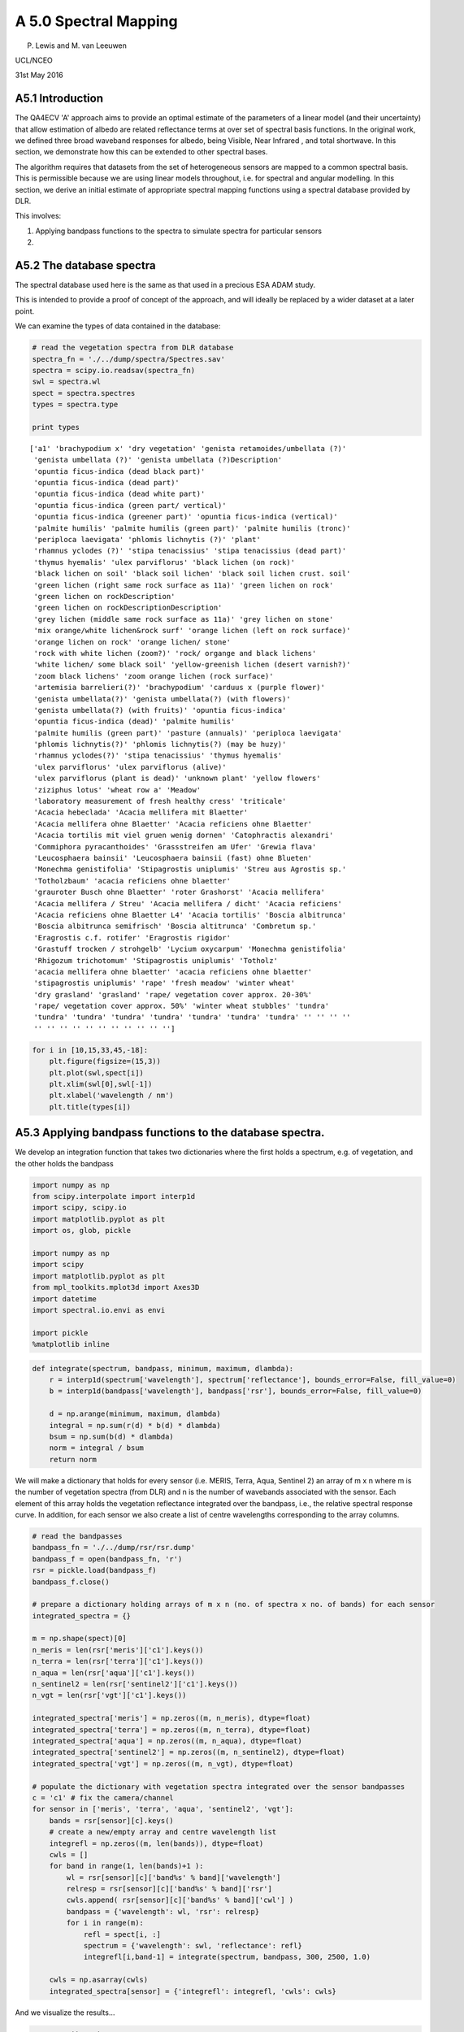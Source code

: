 
A 5.0 Spectral Mapping
======================

P. Lewis and M. van Leeuwen

UCL/NCEO

31st May 2016

A5.1 Introduction
-----------------

The QA4ECV 'A' approach aims to provide an optimal estimate of the
parameters of a linear model (and their uncertainty) that allow
estimation of albedo are related reflectance terms at over set of
spectral basis functions. In the original work, we defined three broad
waveband responses for albedo, being Visible, Near Infrared , and total
shortwave. In this section, we demonstrate how this can be extended to
other spectral bases.

The algorithm requires that datasets from the set of heterogeneous
sensors are mapped to a common spectral basis. This is permissible
because we are using linear models throughout, i.e. for spectral and
angular modelling. In this section, we derive an initial estimate of
appropriate spectral mapping functions using a spectral database
provided by DLR.

This involves:

1. Applying bandpass functions to the spectra to simulate spectra for
   particular sensors
2. 

A5.2 The database spectra
-------------------------

The spectral database used here is the same as that used in a precious
ESA ADAM study.

This is intended to provide a proof of concept of the approach, and will
ideally be replaced by a wider dataset at a later point.

We can examine the types of data contained in the database:

.. code:: python

    # read the vegetation spectra from DLR database
    spectra_fn = './../dump/spectra/Spectres.sav'
    spectra = scipy.io.readsav(spectra_fn)
    swl = spectra.wl
    spect = spectra.spectres
    types = spectra.type
    
    print types


.. parsed-literal::

    ['a1' 'brachypodium x' 'dry vegetation' 'genista retamoides/umbellata (?)'
     'genista umbellata (?)' 'genista umbellata (?)Description'
     'opuntia ficus-indica (dead black part)'
     'opuntia ficus-indica (dead part)'
     'opuntia ficus-indica (dead white part)'
     'opuntia ficus-indica (green part/ vertical)'
     'opuntia ficus-indica (greener part)' 'opuntia ficus-indica (vertical)'
     'palmite humilis' 'palmite humilis (green part)' 'palmite humilis (tronc)'
     'periploca laevigata' 'phlomis lichnytis (?)' 'plant'
     'rhamnus yclodes (?)' 'stipa tenacissius' 'stipa tenacissius (dead part)'
     'thymus hyemalis' 'ulex parviflorus' 'black lichen (on rock)'
     'black lichen on soil' 'black soil lichen' 'black soil lichen crust. soil'
     'green lichen (right same rock surface as 11a)' 'green lichen on rock'
     'green lichen on rockDescription'
     'green lichen on rockDescriptionDescription'
     'grey lichen (middle same rock surface as 11a)' 'grey lichen on stone'
     'mix orange/white lichen&rock surf' 'orange lichen (left on rock surface)'
     'orange lichen on rock' 'orange lichen/ stone'
     'rock with white lichen (zoom?)' 'rock/ organge and black lichens'
     'white lichen/ some black soil' 'yellow-greenish lichen (desert varnish?)'
     'zoom black lichens' 'zoom orange lichen (rock surface)'
     'artemisia barrelieri(?)' 'brachypodium' 'carduus x (purple flower)'
     'genista umbellata(?)' 'genista umbellata(?) (with flowers)'
     'genista umbellata(?) (with fruits)' 'opuntia ficus-indica'
     'opuntia ficus-indica (dead)' 'palmite humilis'
     'palmite humilis (green part)' 'pasture (annuals)' 'periploca laevigata'
     'phlomis lichnytis(?)' 'phlomis lichnytis(?) (may be huzy)'
     'rhamnus yclodes(?)' 'stipa tenacissius' 'thymus hyemalis'
     'ulex parviflorus' 'ulex parviflorus (alive)'
     'ulex parviflorus (plant is dead)' 'unknown plant' 'yellow flowers'
     'ziziphus lotus' 'wheat row a' 'Meadow'
     'laboratory measurement of fresh healthy cress' 'triticale'
     'Acacia hebeclada' 'Acacia mellifera mit Blaetter'
     'Acacia mellifera ohne Blaetter' 'Acacia reficiens ohne Blaetter'
     'Acacia tortilis mit viel gruen wenig dornen' 'Catophractis alexandri'
     'Commiphora pyracanthoides' 'Grassstreifen am Ufer' 'Grewia flava'
     'Leucosphaera bainsii' 'Leucosphaera bainsii (fast) ohne Blueten'
     'Monechma genistifolia' 'Stipagrostis uniplumis' 'Streu aus Agrostis sp.'
     'Totholzbaum' 'acacia reficiens ohne blaetter'
     'grauroter Busch ohne Blaetter' 'roter Grashorst' 'Acacia mellifera'
     'Acacia mellifera / Streu' 'Acacia mellifera / dicht' 'Acacia reficiens'
     'Acacia reficiens ohne Blaetter L4' 'Acacia tortilis' 'Boscia albitrunca'
     'Boscia albitrunca semifrisch' 'Boscia altitrunca' 'Combretum sp.'
     'Eragrostis c.f. rotifer' 'Eragrostis rigidor'
     'Grastuff trocken / strohgelb' 'Lycium oxycarpum' 'Monechma genistifolia'
     'Rhigozum trichotomum' 'Stipagrostis uniplumis' 'Totholz'
     'acacia mellifera ohne blaetter' 'acacia reficiens ohne blaetter'
     'stipagrostis uniplumis' 'rape' 'fresh meadow' 'winter wheat'
     'dry grasland' 'grasland' 'rape/ vegetation cover approx. 20-30%'
     'rape/ vegetation cover approx. 50%' 'winter wheat stubbles' 'tundra'
     'tundra' 'tundra' 'tundra' 'tundra' 'tundra' 'tundra' 'tundra' '' '' '' ''
     '' '' '' '' '' '' '' '' '' '' '']


.. code:: python

    for i in [10,15,33,45,-18]:
        plt.figure(figsize=(15,3))
        plt.plot(swl,spect[i])
        plt.xlim(swl[0],swl[-1])
        plt.xlabel('wavelength / nm')
        plt.title(types[i])



.. image:: output_4_0.png



.. image:: output_4_1.png



.. image:: output_4_2.png



.. image:: output_4_3.png



.. image:: output_4_4.png


A5.3 Applying bandpass functions to the database spectra.
---------------------------------------------------------

We develop an integration function that takes two dictionaries where the
first holds a spectrum, e.g. of vegetation, and the other holds the
bandpass

.. code:: python

    import numpy as np
    from scipy.interpolate import interp1d
    import scipy, scipy.io
    import matplotlib.pyplot as plt
    import os, glob, pickle
    
    import numpy as np
    import scipy
    import matplotlib.pyplot as plt
    from mpl_toolkits.mplot3d import Axes3D
    import datetime
    import spectral.io.envi as envi
    
    import pickle
    %matplotlib inline

.. code:: python

    def integrate(spectrum, bandpass, minimum, maximum, dlambda):
        r = interp1d(spectrum['wavelength'], spectrum['reflectance'], bounds_error=False, fill_value=0)
        b = interp1d(bandpass['wavelength'], bandpass['rsr'], bounds_error=False, fill_value=0)
        
        d = np.arange(minimum, maximum, dlambda)
        integral = np.sum(r(d) * b(d) * dlambda)
        bsum = np.sum(b(d) * dlambda)
        norm = integral / bsum
        return norm

We will make a dictionary that holds for every sensor (i.e. MERIS,
Terra, Aqua, Sentinel 2) an array of m x n where m is the number of
vegetation spectra (from DLR) and n is the number of wavebands
associated with the sensor. Each element of this array holds the
vegetation reflectance integrated over the bandpass, i.e., the relative
spectral response curve. In addition, for each sensor we also create a
list of centre wavelengths corresponding to the array columns.

.. code:: python

    # read the bandpasses
    bandpass_fn = './../dump/rsr/rsr.dump'
    bandpass_f = open(bandpass_fn, 'r')
    rsr = pickle.load(bandpass_f)
    bandpass_f.close()
    
    # prepare a dictionary holding arrays of m x n (no. of spectra x no. of bands) for each sensor
    integrated_spectra = {}
    
    m = np.shape(spect)[0]
    n_meris = len(rsr['meris']['c1'].keys())
    n_terra = len(rsr['terra']['c1'].keys())
    n_aqua = len(rsr['aqua']['c1'].keys())
    n_sentinel2 = len(rsr['sentinel2']['c1'].keys())
    n_vgt = len(rsr['vgt']['c1'].keys())
    
    integrated_spectra['meris'] = np.zeros((m, n_meris), dtype=float)
    integrated_spectra['terra'] = np.zeros((m, n_terra), dtype=float)
    integrated_spectra['aqua'] = np.zeros((m, n_aqua), dtype=float)
    integrated_spectra['sentinel2'] = np.zeros((m, n_sentinel2), dtype=float)
    integrated_spectra['vgt'] = np.zeros((m, n_vgt), dtype=float)
    
    # populate the dictionary with vegetation spectra integrated over the sensor bandpasses
    c = 'c1' # fix the camera/channel
    for sensor in ['meris', 'terra', 'aqua', 'sentinel2', 'vgt']:
        bands = rsr[sensor][c].keys()
        # create a new/empty array and centre wavelength list
        integrefl = np.zeros((m, len(bands)), dtype=float)
        cwls = []
        for band in range(1, len(bands)+1 ):
            wl = rsr[sensor][c]['band%s' % band]['wavelength']
            relresp = rsr[sensor][c]['band%s' % band]['rsr']
            cwls.append( rsr[sensor][c]['band%s' % band]['cwl'] )
            bandpass = {'wavelength': wl, 'rsr': relresp}
            for i in range(m):
                refl = spect[i, :]
                spectrum = {'wavelength': swl, 'reflectance': refl}
                integrefl[i,band-1] = integrate(spectrum, bandpass, 300, 2500, 1.0)
        
        cwls = np.asarray(cwls)
        integrated_spectra[sensor] = {'integrefl': integrefl, 'cwls': cwls}

And we visualize the results...

.. code:: python

    sensor = 'terra'
    plt.figure(figsize=(15,3))
    plt.imshow( integrated_spectra[sensor]['integrefl'].T, interpolation='none' )
    print integrated_spectra[sensor]['cwls']
    plt.show()


.. parsed-literal::

    [  646.2956733    856.47984028   465.7423988    553.73622982  1242.16286011
      1629.40788053  2114.21403827]



.. image:: output_12_1.png


.. code:: python

    sensor = 'sentinel2'
    # plot in order of band numbers, not necessarily in order of their centre wavelengths...
    plt.figure(figsize=(15,3))
    plt.imshow(integrated_spectra[sensor]['integrefl'].T, interpolation='none')
    plt.show()



.. image:: output_13_0.png


For one sensor, plot the integrated reflectance (i.e. vegetation
spectrum integrated over the sensor bandpasses).

.. code:: python

    sensor = 'sentinel2'
    plt.figure(figsize=(15,3))
    for i in range(0, m, 10): # pick some vegetation spectra
        # sort the second dimenions of our integrefl array w.r.t. cwls
        cwls = integrated_spectra[sensor]['cwls']
        e = np.argsort(cwls)
        integrefl = integrated_spectra[sensor]['integrefl'][i,:]
        plt.plot( cwls[e], integrefl[e])
        plt.plot( cwls[e], integrefl[e], '+' )
    plt.xlim(cwls[e][0],cwls[e][-1])
    plt.show()



.. image:: output_15_0.png


For one specific vegetation spectrum, plot the reflectance integrated
over the sensor bandpasses for all sensor-band combinations.

.. code:: python

    spect_no = 10
    plt.figure(figsize=(15,3))
    plt.plot(swl, spect[spect_no,:], 'k-')
    
    for sensor in ['meris', 'terra', 'aqua', 'sentinel2', 'vgt']:
        # do some sorting of the second dimension of our integrefl array
        cwls = integrated_spectra[sensor]['cwls']
        e = np.argsort(cwls)
        integrefl = integrated_spectra[sensor]['integrefl'][spect_no,:]
        cwls = cwls[e]
        integrefl = integrefl[e]    
        plt.plot(cwls, integrefl, 'o', label=sensor)
    plt.xlim(cwls[e][0],cwls[e][-1])
    plt.legend()
    plt.show()



.. image:: output_17_0.png


.. code:: python

    # save
    fl = open('./../dump/integrated_spectra/integrated_spectra.dump', 'w')
    pickle.dump(integrated_spectra, fl)
    fl.close()

A5.4 Finding linear mappings for the different sensors
------------------------------------------------------

In this section, we develop the set of linear mapping functions.

These are texsted with a subset of the data (27 samples), with the resul
used for training.

.. code:: python

    def fit(X, y):
        # solve normal equations
        beta_hat = (X.T * X).I * X.T * y
        
        # estimate y given X
        y_hat = X * beta_hat
        
        # compute the variance of y given X, var(y|X) = var(epsilon|X)
        e = y - y_hat
        var_y_given_X = np.std(e)**2 # this value is the sum (product?) of the
        # conditional variance and the variance that results from not knowing
        # the true values of beta
        return beta_hat, var_y_given_X
    
    def evaluate(Xnew, X, beta_hat, var_y_given_X):
        # evaluate the model at values in Xnew
        y_pred = Xnew * beta_hat
        
        # compute variance of 
        u = var_y_given_X * (1.0 + Xnew * (X.T * X).I * Xnew.T)
        var_pred = np.diag(u)
        
        return y_pred, var_pred
    
    # copied from: http://adorio-research.org/wordpress/?p=1932
    def AIC(RSS, k, n):
        """
        Computes the Akaike Information Criterion.
     
           RSS-residual sum of squares of the fitting errors.
           k  - number of fitted parameters.
           n  - number of observations.
        """
        AIC = 2 * k + n * (np.log(2 * np.pi * RSS/n) + 1)
        return AIC

.. code:: python

    fn = './../dump/integrated_spectra/integrated_spectra.dump'
    fl = open(fn, 'r')
    integrated_spectra = pickle.load(fl)
    fl.close()

.. code:: python

    # Create sets of test and training data
    test_size = 27
    
    n = 125 # number of observations or spectra in the DLR database
    training_size = n - test_size
    spectrum_numbers = np.arange(n)
    training_idxs = np.sort( np.random.choice(n, size=training_size, replace=False ) ).astype(int)
    test_idxs = np.delete(spectrum_numbers, training_idxs)
    
    print 'training', training_idxs
    print ''
    print 'testing', test_idxs


.. parsed-literal::

    training [  0   1   4   6   7   8   9  10  11  12  13  14  15  16  17  18  19  20
      21  22  23  24  26  27  30  34  35  36  37  40  41  43  44  45  46  49
      50  51  52  53  54  55  57  59  62  63  64  65  66  67  68  69  70  72
      73  74  75  76  77  78  79  80  81  82  83  84  85  86  89  91  92  93
      94  96  97  98  99 100 102 103 104 105 106 107 108 109 110 112 113 114
     115 116 119 120 121 122 123 124]
    
    testing [  2   3   5  25  28  29  31  32  33  38  39  42  47  48  56  58  60  61
      71  87  88  90  95 101 111 117 118]


.. code:: python

    # for a given sensor A
    # ... for a given band
    # ... ... for another given sensor B
    # ... ... ... compute distance (wavelength) between bands of B to the selected band of A
    # ... ... ... build linear models that map bands of B to the band of A, always include bands nearer to the selected band of A
    # ... ... ... compute an information criterion, e.g. Akaike's index
    # ... ... ... store everything in a dictionary format
    
    mappings = {}
    
    sensors = ['terra', 'aqua', 'meris', 'sentinel2', 'vgt']
    for sensorA in sensors:
        print sensorA
        
        cwlsA = integrated_spectra[sensorA]['cwls']
        mappings[sensorA] = {}
        
        for bandA, cwlA in enumerate(cwlsA):
            # get observations y that we want to map to
            integreflA = integrated_spectra[sensorA]['integrefl']
            y = np.matrix( integreflA[training_idxs,:][:,bandA] ).T
            mappings[sensorA][bandA] = {}
    
            for sensorB in sensors:
                if sensorA == sensorB:
                    continue
                
                mappings[sensorA][bandA][sensorB] = {}
                
                # compute distance between band of sensorA and bands of sensorB
                cwlsB = integrated_spectra[sensorB]['cwls']
                dist = cwlsB - cwlA
                e = np.argsort(dist)
                
                # build design matrices X with band observation of sensorB
                integreflB = integrated_spectra[sensorB]['integrefl']
                aic_previous = np.inf
                for i in range(1, len(e)+1): # test the first five bands
                    bandsB = e[0:i]
                    k = len(bandsB) # number of fitted parameters
                    assert np.shape(integreflB)[0] == np.shape(integreflA)[0]
                    X_ = integreflB[training_idxs,:][:,bandsB] # of shape number of training samples x number of bands considered in linear regression
                    
                    X = np.matrix( np.hstack(( np.ones(training_size).reshape((training_size, 1)), X_ )) )
                    # should we apply some weighting? and how?
                    beta_hat, var_y_given_X = fit(X, y)
                    y_pred, var_pred = evaluate(X, X, beta_hat, var_y_given_X)
                    RSS = (y_pred - y).T * (y_pred - y)
                    aic = float(AIC(RSS, k, n))
                    
                    if aic < aic_previous:
                        mappings[sensorA][bandA][sensorB] = {'bandsB':bandsB, 'cwls':cwlsB[bandsB], \
                                                       'beta_hat':beta_hat, 'AIC':aic, 'var_y_given_X': var_y_given_X}
                        aic_previous = aic
    



.. parsed-literal::

    terra
    aqua
    meris
    sentinel2
    vgt


Part of the quality assurance here is that the test samples should
mostly lie within the confidence interval.

.. code:: python

    sensorA = 'sentinel2'
    bandA = 9
    sensorB = 'vgt'
    
    cwlA = integrated_spectra[sensorA]['cwls'][bandA]
    y = integrated_spectra[sensorA]['integrefl'][:,bandA]
    
    integreflB = integrated_spectra[sensorB]['integrefl']
    bandsB = mappings[sensorA][bandA][sensorB]['bandsB']
    var_y_given_X = mappings[sensorA][bandA][sensorB]['var_y_given_X']
    beta_hat = mappings[sensorA][bandA][sensorB]['beta_hat']
    
    X_ = integreflB[:, bandsB]
    X = np.matrix( np.hstack(( np.ones( np.shape(X_)[0] ).reshape(( np.shape(X_)[0], 1)), X_ )) ) # create design matrix
    
    y_pred, var_y = evaluate(X, X, beta_hat, var_y_given_X)
    
    c = 0
    for i in test_idxs:
        yp = float(y_pred[i,0])
        sigma = np.sqrt(float(var_y[i]))
        t = 1.96
        bln = (y[i] > (yp - (t * sigma))) and (y[i] < (yp + (t * sigma)))
        #print i, y[i], yp - yvar, yp + yvar, bln
        if bln:
            c+=1
    
    print 'There were', c, 'positives out of', test_size, 'or %.2f' % (float(c)/float(test_size)*100.0), \
                        '% of observations fell within confidence interval'


.. parsed-literal::

    There were 27 positives out of 27 or 100.00 % of observations fell within confidence interval


Here, we provide examples of the mapping from Sentinel-2 bands to MODIS:

.. code:: python

    # define here sensorA and sensorB
    # sensorA is the one to map to using band observations from sensorB
    sensorA = 'terra'
    sensorB = 'sentinel2'
    
    # for 27 randomly selected spectra from the DLR database...
    nrows = 6 # for image display
    ncols = 3 # for image display
    fig = plt.figure( figsize = (15, 20))
    num_subplots = nrows * ncols
    
    for i, spectrum_number in enumerate(test_idxs[:num_subplots]):
        cwlsA = integrated_spectra[sensorA]['cwls']
        m = len(cwlsA) # m number of bands in sensorA
        bandsA = range(m)
        spectrum = np.zeros((m, 4), dtype=float)
        for bandA in bandsA:
            cwlA = integrated_spectra[sensorA]['cwls'][bandA]
            y = integrated_spectra[sensorA]['integrefl'][:,bandA]
    
            integreflB = integrated_spectra[sensorB]['integrefl']
            bandsB = mappings[sensorA][bandA][sensorB]['bandsB']
            var_y_given_X = mappings[sensorA][bandA][sensorB]['var_y_given_X']
            beta_hat = mappings[sensorA][bandA][sensorB]['beta_hat']
    
            X_ = integreflB[:, bandsB]
            X = np.matrix( np.hstack(( np.ones( np.shape(X_)[0] ).reshape(( np.shape(X_)[0], 1)), X_ )) ) # create design matrix
    
            y_pred, var_y = evaluate(X, X, beta_hat, var_y_given_X)
    
            yp = float(y_pred[spectrum_number,0]) # y_pred is a column vector, we still index in full 2 dimensions...
            sigma = np.sqrt(float(var_y[spectrum_number]))
            t = 1.96
            y_lower = yp - (t * sigma)
            y_upper = yp + (t * sigma)
    
            spectrum[bandA, :] = y_lower, yp, y_upper, sigma
        
        # plot in order of centre wavelengths
        e = np.argsort(cwlsA)
        ax = fig.add_subplot(nrows, ncols, i+1)
    
        ax.set_ylim((0, 0.6))
        ax.locator_params(axis='y',nbins=4)
        if i+1 > 3:
            for tick in ax.xaxis.get_major_ticks():
                tick.label.set_fontsize(20)
            ax.set_xlabel("wavelength (nm)", fontsize=20)
        else:
            ax.set_xticklabels( () )
    
        
        if i+1 == 1 or i+1 == 4:
            for tick in ax.yaxis.get_major_ticks():
                    tick.label.set_fontsize(20)
            ax.set_ylabel("reflectance", fontsize=20)
        else:
            ax.set_yticklabels(())
        
        plt.plot(cwlsA[e], integrated_spectra[sensorA]['integrefl'][spectrum_number, e], 'o', alpha=0.3)
        plt.errorbar(cwlsA[e], spectrum[e,1], yerr=1.96*spectrum[e,3], fmt='.', color='black')
        # in case you may want to interpolate between bands...
        plt.plot(cwlsA[e], spectrum[e,1], 'k-.')
        plt.fill_between(cwlsA[e], spectrum[e,0], spectrum[e,2], facecolor='grey', alpha = 0.3)
        plt.title('spec# %s' % spectrum_number)
        plt.locator_params(nbins=5)
        
    plt.tight_layout()
    plt.show() 
    




.. image:: output_28_0.png


Here, we provide examples of the mapping from MODIS bands to Senstinel
2:

.. code:: python

    # define here sensorA and sensorB
    # sensorA is the one to map to using band observations from sensorB
    sensorB = 'terra'
    sensorA = 'sentinel2'
    
    # for 27 randomly selected spectra from the DLR database...
    nrows = 6 # for image display
    ncols = 3 # for image display
    fig = plt.figure( figsize = (15, 20))
    num_subplots = nrows * ncols
    
    for i, spectrum_number in enumerate(test_idxs[:num_subplots]):
        cwlsA = integrated_spectra[sensorA]['cwls']
        m = len(cwlsA) # m number of bands in sensorA
        bandsA = range(m)
        spectrum = np.zeros((m, 4), dtype=float)
        for bandA in bandsA:
            cwlA = integrated_spectra[sensorA]['cwls'][bandA]
            y = integrated_spectra[sensorA]['integrefl'][:,bandA]
    
            integreflB = integrated_spectra[sensorB]['integrefl']
            bandsB = mappings[sensorA][bandA][sensorB]['bandsB']
            var_y_given_X = mappings[sensorA][bandA][sensorB]['var_y_given_X']
            beta_hat = mappings[sensorA][bandA][sensorB]['beta_hat']
    
            X_ = integreflB[:, bandsB]
            X = np.matrix( np.hstack(( np.ones( np.shape(X_)[0] ).reshape(( np.shape(X_)[0], 1)), X_ )) ) # create design matrix
    
            y_pred, var_y = evaluate(X, X, beta_hat, var_y_given_X)
    
            yp = float(y_pred[spectrum_number,0]) # y_pred is a column vector, we still index in full 2 dimensions...
            sigma = np.sqrt(float(var_y[spectrum_number]))
            t = 1.96
            y_lower = yp - (t * sigma)
            y_upper = yp + (t * sigma)
    
            spectrum[bandA, :] = y_lower, yp, y_upper, sigma
        
        # plot in order of centre wavelengths
        e = np.argsort(cwlsA)
        ax = fig.add_subplot(nrows, ncols, i+1)
    
        ax.set_ylim((0, 0.6))
        ax.locator_params(axis='y',nbins=4)
        if i+1 > 3:
            for tick in ax.xaxis.get_major_ticks():
                tick.label.set_fontsize(20)
            ax.set_xlabel("wavelength (nm)", fontsize=20)
        else:
            ax.set_xticklabels( () )
    
        
        if i+1 == 1 or i+1 == 4:
            for tick in ax.yaxis.get_major_ticks():
                    tick.label.set_fontsize(20)
            ax.set_ylabel("reflectance", fontsize=20)
        else:
            ax.set_yticklabels(())
        
        plt.plot(cwlsA[e], integrated_spectra[sensorA]['integrefl'][spectrum_number, e], 'o', alpha=0.3)
        plt.errorbar(cwlsA[e], spectrum[e,1], yerr=1.96*spectrum[e,3], fmt='.', color='black')
        # in case you may want to interpolate between bands...
        plt.plot(cwlsA[e], spectrum[e,1], 'k-.')
        plt.fill_between(cwlsA[e], spectrum[e,0], spectrum[e,2], facecolor='grey', alpha = 0.3)
        plt.title('spec# %s' % spectrum_number)
        plt.locator_params(nbins=5)
        
    plt.tight_layout()
    plt.show() 
    




.. image:: output_30_0.png


The illustrations show that with linear mapping functions derived from
this DLR spectral database, we can derive suitable mappings and
uncertainty quantification between any pairs of sensors. In the vase of
Sentinel-2 (S2) to MODIS, we note the relatively large uncertainties in
predicting MODIS bands 5 and 7 from S2 sampling, but that all
uncertainties arising from this are really quite small.

In the case of MODIS to S2 mapping, it is (again) only in the SWIR that
uncertainties become quite high.

.. code:: python

    # define here sensorA and sensorB
    # sensorA is the one to map to using band observations from sensorB
    sensorB = 'vgt'
    sensorA = 'meris'
    
    # for 27 randomly selected spectra from the DLR database...
    nrows = 6 # for image display
    ncols = 3 # for image display
    fig = plt.figure( figsize = (15, 20))
    num_subplots = nrows * ncols
    
    for i, spectrum_number in enumerate(test_idxs[:num_subplots]):
        cwlsA = integrated_spectra[sensorA]['cwls']
        m = len(cwlsA) # m number of bands in sensorA
        bandsA = range(m)
        spectrum = np.zeros((m, 4), dtype=float)
        for bandA in bandsA:
            cwlA = integrated_spectra[sensorA]['cwls'][bandA]
            y = integrated_spectra[sensorA]['integrefl'][:,bandA]
    
            integreflB = integrated_spectra[sensorB]['integrefl']
            bandsB = mappings[sensorA][bandA][sensorB]['bandsB']
            var_y_given_X = mappings[sensorA][bandA][sensorB]['var_y_given_X']
            beta_hat = mappings[sensorA][bandA][sensorB]['beta_hat']
    
            X_ = integreflB[:, bandsB]
            X = np.matrix( np.hstack(( np.ones( np.shape(X_)[0] ).reshape(( np.shape(X_)[0], 1)), X_ )) ) # create design matrix
    
            y_pred, var_y = evaluate(X, X, beta_hat, var_y_given_X)
    
            yp = float(y_pred[spectrum_number,0]) # y_pred is a column vector, we still index in full 2 dimensions...
            sigma = np.sqrt(float(var_y[spectrum_number]))
            t = 1.96
            y_lower = yp - (t * sigma)
            y_upper = yp + (t * sigma)
    
            spectrum[bandA, :] = y_lower, yp, y_upper, sigma
        
        # plot in order of centre wavelengths
        e = np.argsort(cwlsA)
        ax = fig.add_subplot(nrows, ncols, i+1)
    
        ax.set_ylim((0, 0.6))
        ax.locator_params(axis='y',nbins=4)
        if i+1 > 3:
            for tick in ax.xaxis.get_major_ticks():
                tick.label.set_fontsize(20)
            ax.set_xlabel("wavelength (nm)", fontsize=20)
        else:
            ax.set_xticklabels( () )
    
        
        if i+1 == 1 or i+1 == 4:
            for tick in ax.yaxis.get_major_ticks():
                    tick.label.set_fontsize(20)
            ax.set_ylabel("reflectance", fontsize=20)
        else:
            ax.set_yticklabels(())
        
        plt.plot(cwlsA[e], integrated_spectra[sensorA]['integrefl'][spectrum_number, e], 'o', alpha=0.3)
        plt.errorbar(cwlsA[e], spectrum[e,1], yerr=1.96*spectrum[e,3], fmt='.', color='black')
        # in case you may want to interpolate between bands...
        plt.plot(cwlsA[e], spectrum[e,1], 'k-.')
        plt.fill_between(cwlsA[e], spectrum[e,0], spectrum[e,2], facecolor='grey', alpha = 0.3)
        plt.title('spec# %s' % spectrum_number)
        plt.locator_params(nbins=5)
        
    plt.tight_layout()
    plt.show() 
    
    




.. image:: output_32_0.png


.. code:: python

    # define here sensorA and sensorB
    # sensorA is the one to map to using band observations from sensorB
    sensorA = 'vgt'
    sensorB = 'meris'
    
    # for 27 randomly selected spectra from the DLR database...
    nrows = 6 # for image display
    ncols = 3 # for image display
    fig = plt.figure( figsize = (15, 20))
    num_subplots = nrows * ncols
    
    for i, spectrum_number in enumerate(test_idxs[:num_subplots]):
        cwlsA = integrated_spectra[sensorA]['cwls']
        m = len(cwlsA) # m number of bands in sensorA
        bandsA = range(m)
        spectrum = np.zeros((m, 4), dtype=float)
        for bandA in bandsA:
            cwlA = integrated_spectra[sensorA]['cwls'][bandA]
            y = integrated_spectra[sensorA]['integrefl'][:,bandA]
    
            integreflB = integrated_spectra[sensorB]['integrefl']
            bandsB = mappings[sensorA][bandA][sensorB]['bandsB']
            var_y_given_X = mappings[sensorA][bandA][sensorB]['var_y_given_X']
            beta_hat = mappings[sensorA][bandA][sensorB]['beta_hat']
    
            X_ = integreflB[:, bandsB]
            X = np.matrix( np.hstack(( np.ones( np.shape(X_)[0] ).reshape(( np.shape(X_)[0], 1)), X_ )) ) # create design matrix
    
            y_pred, var_y = evaluate(X, X, beta_hat, var_y_given_X)
    
            yp = float(y_pred[spectrum_number,0]) # y_pred is a column vector, we still index in full 2 dimensions...
            sigma = np.sqrt(float(var_y[spectrum_number]))
            t = 1.96
            y_lower = yp - (t * sigma)
            y_upper = yp + (t * sigma)
    
            spectrum[bandA, :] = y_lower, yp, y_upper, sigma
        
        # plot in order of centre wavelengths
        e = np.argsort(cwlsA)
        ax = fig.add_subplot(nrows, ncols, i+1)
    
        ax.set_ylim((0, 0.6))
        ax.locator_params(axis='y',nbins=4)
        if i+1 > 3:
            for tick in ax.xaxis.get_major_ticks():
                tick.label.set_fontsize(20)
            ax.set_xlabel("wavelength (nm)", fontsize=20)
        else:
            ax.set_xticklabels( () )
    
        
        if i+1 == 1 or i+1 == 4:
            for tick in ax.yaxis.get_major_ticks():
                    tick.label.set_fontsize(20)
            ax.set_ylabel("reflectance", fontsize=20)
        else:
            ax.set_yticklabels(())
        
        plt.plot(cwlsA[e], integrated_spectra[sensorA]['integrefl'][spectrum_number, e], 'o', alpha=0.3)
        plt.errorbar(cwlsA[e], spectrum[e,1], yerr=1.96*spectrum[e,3], fmt='.', color='black')
        # in case you may want to interpolate between bands...
        plt.plot(cwlsA[e], spectrum[e,1], 'k-.')
        plt.fill_between(cwlsA[e], spectrum[e,0], spectrum[e,2], facecolor='grey', alpha = 0.3)
        plt.title('spec# %s' % spectrum_number)
        plt.locator_params(nbins=5)
        
    plt.tight_layout()
    plt.show() 
    
    
    




.. image:: output_33_0.png


Similarly, looking at the mappings from VGT to MERIS, we see that the
uncertainty inb mapping from VGT to MERIS is quite small, but when
mapping from MERIS to VGT, the uncertainty in the SWIR becomes large.
This is because MERIS has no spectral sampling in this region, and the
mapping is enavbled simply by correlations in the data.

This is very positive for the approach developed here, as it
demonstrates that we can achive sensible spectral mappings between
datasets from sensors with different spectral sampling. Where the
wavebands of the two sensors are close, we tend to get low
uncertainties. In extrapolation (as in the MERIS to VGT case) the
uncertainty can be quite high, but that is appropriate:
pseudo-observations at such wavelengths will then have low weight in
constraining albedo.
